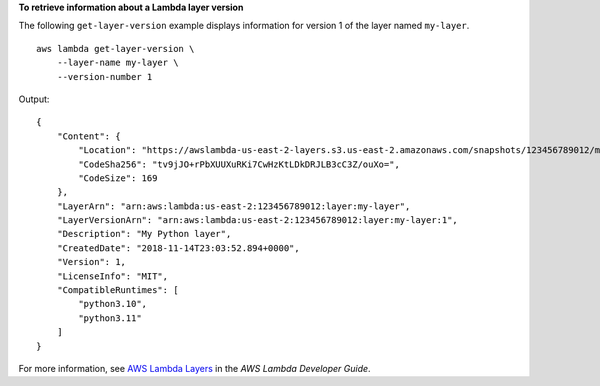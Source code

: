 **To retrieve information about a Lambda layer version**

The following ``get-layer-version`` example displays information for version 1 of the layer named ``my-layer``. ::

    aws lambda get-layer-version \
        --layer-name my-layer \
        --version-number 1

Output::

    {
        "Content": {
            "Location": "https://awslambda-us-east-2-layers.s3.us-east-2.amazonaws.com/snapshots/123456789012/my-layer-4aaa2fbb-ff77-4b0a-ad92-5b78a716a96a?versionId=27iWyA73cCAYqyH...",
            "CodeSha256": "tv9jJO+rPbXUUXuRKi7CwHzKtLDkDRJLB3cC3Z/ouXo=",
            "CodeSize": 169
        },
        "LayerArn": "arn:aws:lambda:us-east-2:123456789012:layer:my-layer",
        "LayerVersionArn": "arn:aws:lambda:us-east-2:123456789012:layer:my-layer:1",
        "Description": "My Python layer",
        "CreatedDate": "2018-11-14T23:03:52.894+0000",
        "Version": 1,
        "LicenseInfo": "MIT",
        "CompatibleRuntimes": [
            "python3.10",
            "python3.11"
        ]
    }

For more information, see `AWS Lambda Layers <https://docs.aws.amazon.com/lambda/latest/dg/configuration-layers.html>`__ in the *AWS Lambda Developer Guide*.